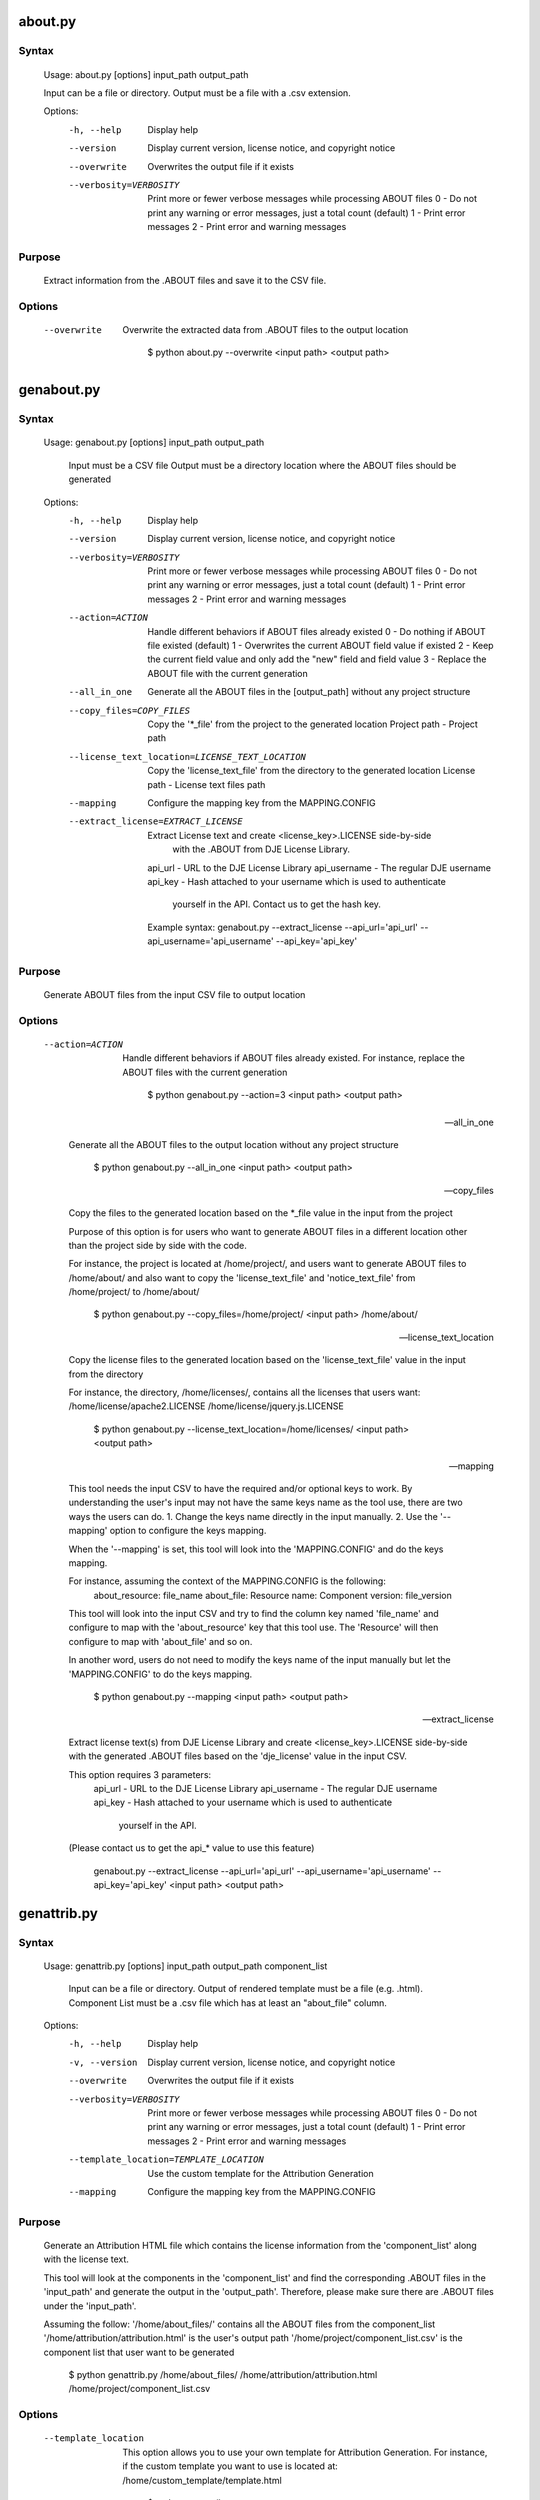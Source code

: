 about.py
========

Syntax
------

    Usage: about.py [options] input_path output_path

    Input can be a file or directory.
    Output must be a file with a .csv extension.

    Options:
      -h, --help            Display help
      --version             Display current version, license notice, and copyright notice
      --overwrite           Overwrites the output file if it exists
      --verbosity=VERBOSITY
                            Print more or fewer verbose messages while processing ABOUT files
                            0 - Do not print any warning or error messages, just a total count (default)
                            1 - Print error messages
                            2 - Print error and warning messages

Purpose
-------

    Extract information from the .ABOUT files and save it to the CSV file.

Options
-------

    --overwrite
 
        Overwrite the extracted data from .ABOUT files to the output location

            $ python about.py --overwrite <input path> <output path>


genabout.py
===========

Syntax
------

    Usage: genabout.py [options] input_path output_path

        Input must be a CSV file
        Output must be a directory location where the ABOUT files should be generated


    Options:
      -h, --help            Display help
      --version             Display current version, license notice, and copyright notice
      --verbosity=VERBOSITY
                            Print more or fewer verbose messages while processing ABOUT files
                            0 - Do not print any warning or error messages, just a total count (default)
                            1 - Print error messages
                            2 - Print error and warning messages

      --action=ACTION       Handle different behaviors if ABOUT files already existed
                            0 - Do nothing if ABOUT file existed (default)
                            1 - Overwrites the current ABOUT field value if existed
                            2 - Keep the current field value and only add the "new" field and field value
                            3 - Replace the ABOUT file with the current generation

      --all_in_one          Generate all the ABOUT files in the [output_path] without
                            any project structure

      --copy_files=COPY_FILES
                            Copy the '*_file' from the project to the generated location
                            Project path - Project path

      --license_text_location=LICENSE_TEXT_LOCATION
                            Copy the 'license_text_file' from the directory to the generated location
                            License path - License text files path

      --mapping             Configure the mapping key from the MAPPING.CONFIG

      --extract_license=EXTRACT_LICENSE
                            Extract License text and create <license_key>.LICENSE side-by-side
                                with the .ABOUT from DJE License Library.
                            api_url - URL to the DJE License Library
                            api_username - The regular DJE username
                            api_key - Hash attached to your username which is used to authenticate
                                        yourself in the API. Contact us to get the hash key.

                            Example syntax:
                            genabout.py --extract_license --api_url='api_url' --api_username='api_username' --api_key='api_key'

Purpose
-------

    Generate ABOUT files from the input CSV file to output location

Options
-------

    --action=ACTION

        Handle different behaviors if ABOUT files already existed.
        For instance, replace the ABOUT files with the current generation

            $ python genabout.py --action=3 <input path> <output path>

    --all_in_one

        Generate all the ABOUT files to the output location without any project structure

            $ python genabout.py --all_in_one <input path> <output path>

    --copy_files

        Copy the files to the generated location based on the 
        *_file value in the input from the project

        Purpose of this option is for users who want to generate ABOUT files
        in a different location other than the project side by side with the code.

        For instance, the project is located at /home/project/, and users want to
        generate ABOUT files to /home/about/ and also want to copy the
        'license_text_file' and 'notice_text_file' from
        /home/project/ to /home/about/

            $ python genabout.py --copy_files=/home/project/ <input path> /home/about/

    --license_text_location

        Copy the license files to the generated location based on the 
        'license_text_file' value in the input from the directory

        For instance,
        the directory, /home/licenses/, contains all the licenses that users want:
        /home/license/apache2.LICENSE
        /home/license/jquery.js.LICENSE

            $ python genabout.py --license_text_location=/home/licenses/ <input path> <output path>

    --mapping

        This tool needs the input CSV to have the required and/or optional keys to work.
        By understanding the user's input may not have the same keys name as the tool use,
        there are two ways the users can do.
        1. Change the keys name directly in the input manually.
        2. Use the '--mapping' option to configure the keys mapping.

        When the '--mapping' is set, this tool will look into the 'MAPPING.CONFIG'
        and do the keys mapping.

        For instance, assuming the context of the MAPPING.CONFIG is the following:
            about_resource: file_name
            about_file: Resource
            name: Component
            version: file_version

        This tool will look into the input CSV and try to find the column key named
        'file_name' and configure to map with the 'about_resource' key that this
        tool use. The 'Resource' will then configure to map with 'about_file' and
        so on.

        In another word, users do not need to modify the keys name of the
        input manually but let the 'MAPPING.CONFIG' to do the keys mapping.

            $ python genabout.py --mapping <input path> <output path>

    --extract_license

        Extract license text(s) from DJE License Library and create
        <license_key>.LICENSE side-by-side with the generated .ABOUT files based
        on the 'dje_license' value in the input CSV.

        This option requires 3 parameters:
            api_url - URL to the DJE License Library
            api_username - The regular DJE username
            api_key - Hash attached to your username which is used to authenticate
                        yourself in the API.
        (Please contact us to get the api_* value to use this feature)

            genabout.py --extract_license --api_url='api_url' --api_username='api_username' --api_key='api_key' <input path> <output path>


genattrib.py
============

Syntax
------

    Usage: genattrib.py [options] input_path output_path component_list
    
        Input can be a file or directory.
        Output of rendered template must be a file (e.g. .html).
        Component List must be a .csv file which has at least an "about_file" column.
    
    
    Options:
      -h, --help            Display help
      -v, --version         Display current version, license notice, and copyright notice
      --overwrite           Overwrites the output file if it exists
      --verbosity=VERBOSITY
                            Print more or fewer verbose messages while processing ABOUT files
                            0 - Do not print any warning or error messages, just a total count (default)
                            1 - Print error messages
                            2 - Print error and warning messages

      --template_location=TEMPLATE_LOCATION
                            Use the custom template for the Attribution Generation

      --mapping             Configure the mapping key from the MAPPING.CONFIG

Purpose
-------

    Generate an Attribution HTML file which contains the license information from
    the 'component_list' along with the license text.

    This tool will look at the components in the 'component_list' and find the
    corresponding .ABOUT files in the 'input_path' and generate the output in
    the 'output_path'. Therefore, please make sure there are .ABOUT files under
    the 'input_path'.

    Assuming the follow:
    '/home/about_files/' contains all the ABOUT files from the component_list
    '/home/attribution/attribution.html' is the user's output path
    '/home/project/component_list.csv' is the component list that user want to be generated

        $ python genattrib.py /home/about_files/ /home/attribution/attribution.html /home/project/component_list.csv

Options
-------

    --template_location

        This option allows you to use your own template for Attribution Generation.
        For instance, if the custom template you want to use is located at:
        /home/custom_template/template.html

            $ python genattrib.py --template_location=/home/custom_template/template.html input_path output_path component_list


